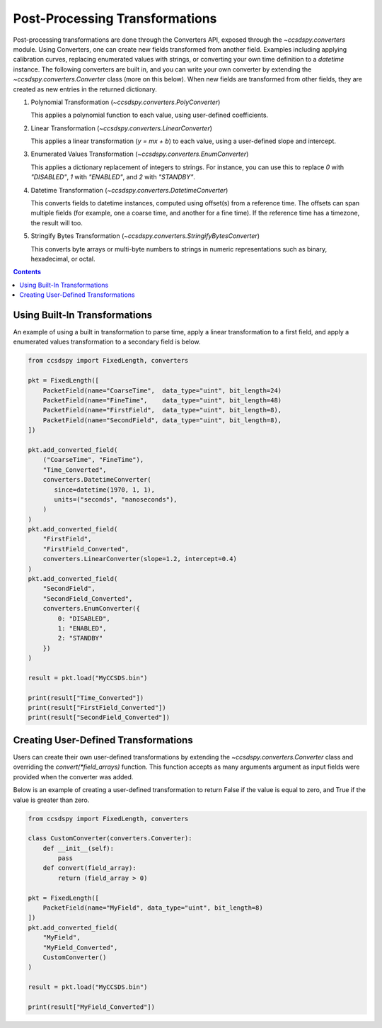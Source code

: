 .. _converters:

********************************
Post-Processing Transformations
********************************

Post-processing transformations are done through the Converters API, exposed through the `~ccsdspy.converters` module. Using Converters, one can create new fields transformed from another field. Examples including applying calibration curves, replacing enumerated values with strings, or converting your own time definition to a `datetime` instance. The following converters are built in, and you can write your own converter by extending the `~ccsdspy.converters.Converter` class (more on this below). When new fields are transformed from other fields, they are created as new entries in the returned dictionary.

#. Polynomial Transformation (`~ccsdspy.converters.PolyConverter`)

   This applies a polynomial function to each value, using user-defined coefficients.
   
#. Linear Transformation (`~ccsdspy.converters.LinearConverter`)

   This applies a linear transformation (`y = mx + b`) to each value, using a user-defined slope and intercept.
   
#. Enumerated Values Transformation (`~ccsdspy.converters.EnumConverter`)   
   
   This applies a dictionary replacement of integers to strings. For instance, you can use this to replace `0` with `"DISABLED"`, `1` with `"ENABLED"`, and `2` with `"STANDBY"`.

#. Datetime Transformation (`~ccsdspy.converters.DatetimeConverter`)

   This converts fields to datetime instances, computed using offset(s) from a reference time. The offsets can span multiple fields (for example, one a coarse time, and another for a fine time). If the reference time has a timezone, the result will too.

#. Stringify Bytes Transformation (`~ccsdspy.converters.StringifyBytesConverter`)

   This converts byte arrays or multi-byte numbers to strings in numeric representations such as binary, hexadecimal, or octal.
   
.. contents::
   :depth: 2

Using Built-In Transformations
================================
An example of using a built in transformation to parse time, apply a linear transformation to a first field, and apply a enumerated values transformation to a secondary field is below.

.. code-block:: python
		
    from ccsdspy import FixedLength, converters
   
    pkt = FixedLength([
	PacketField(name="CoarseTime",  data_type="uint", bit_length=24)
        PacketField(name="FineTime",    data_type="uint", bit_length=48)
        PacketField(name="FirstField",  data_type="uint", bit_length=8),
        PacketField(name="SecondField", data_type="uint", bit_length=8),
    ])

    pkt.add_converted_field(
        ("CoarseTime", "FineTime"),
	"Time_Converted",
	converters.DatetimeConverter(
	   since=datetime(1970, 1, 1),
           units=("seconds", "nanoseconds"),
	)
    )		
    pkt.add_converted_field(
        "FirstField",
	"FirstField_Converted",
	converters.LinearConverter(slope=1.2, intercept=0.4)
    )
    pkt.add_converted_field(
        "SecondField",
	"SecondField_Converted",
	converters.EnumConverter({
	    0: "DISABLED",
	    1: "ENABLED",
	    2: "STANDBY"
	})
    )
    
    result = pkt.load("MyCCSDS.bin")

    print(result["Time_Converted"])
    print(result["FirstField_Converted"])
    print(result["SecondField_Converted"])    


Creating User-Defined Transformations
=====================================
Users can create their own user-defined transformations by extending the `~ccsdspy.converters.Converter` class and overriding the `convert(*field_arrays)` function. This function accepts as many arguments argument as input fields were provided when the converter was added.

Below is an example of creating a user-defined transformation to return False if the value is equal to zero, and True if the value is greater than zero.

.. code-block:: python
		
    from ccsdspy import FixedLength, converters

    class CustomConverter(converters.Converter):
        def __init__(self):
	    pass
        def convert(field_array):
            return (field_array > 0)
    
    pkt = FixedLength([
        PacketField(name="MyField", data_type="uint", bit_length=8)
    ])
    pkt.add_converted_field(
        "MyField",
	"MyField_Converted",
	CustomConverter()
    )
    
    result = pkt.load("MyCCSDS.bin")
		
    print(result["MyField_Converted"])
